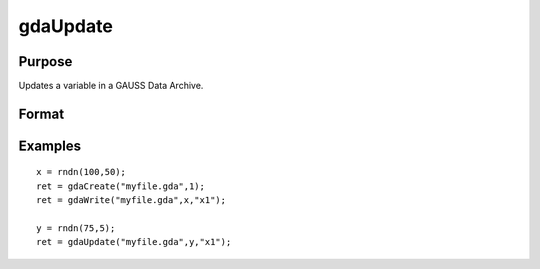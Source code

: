 
gdaUpdate
==============================================

Purpose
----------------

Updates a variable in a GAUSS Data Archive.

Format
----------------
.. function:: gdaUpdate(filename, x,  varname)

    :param filename: name of data file.
    :type filename: string

    :param x: array, string or string array, data.
    :type x: matrix

    :param varname: variable name.
    :type varname: string

    :returns: ret (*scalar*), return code, 0 if successful, otherwise one of the following error codes:

    .. csv-table::
        :widths: auto

        "1", "Null file name."
        "2", "File open error."
        "3", "File write error."
        "4", "File read error."
        "5", "Invalid data file type."
        "8", "Variable not found."
        "10", "File contains no variables."
        "14", "File too large to be read on current platform."

Examples
----------------

::

    x = rndn(100,50);
    ret = gdaCreate("myfile.gda",1);
    ret = gdaWrite("myfile.gda",x,"x1");
     
    y = rndn(75,5);
    ret = gdaUpdate("myfile.gda",y,"x1");

.. seealso:: Functions :func:`gdaUpdateAndPack`, :func:`gdaPack`, :func:`gdaWrite`

